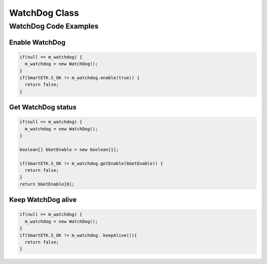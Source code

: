 .. _watchdog:

WatchDog Class
==============

.. java:package:: com.viaembedded.smartetk.WatchDog

.. java:type:: class WatchDog

   Create a new WatchDog object.

   .. code-block:: java

      WatchDog m_watchdog = new WatchDog();

.. java:method:: int setEnable(boolean bEnable)

   Enable or disable watch dog function. SmartETK service will feed the watch
   dog within a period automatically. Once watch dog function is enabled, :java:ref:`keepAlive`
   needs to be called within the timeout period set by :java:ref:`setTimeout`,
   otherwise the system will reboot.

   :param boolean enable:  ``true`` for enable, ``false`` for disable
   :return: :java:ref:`S_OK` if function succeeds
   :return: ``E_*`` otherwise, see :ref:`return`.

.. java:method:: int getEnable(boolean[] enable);

   Get enable state of the watch dog function.

   :param boolean[] enable: parameter to put the return value of the watchdog status, ``true`` for enabled, ``false`` for disabled
   :return: :java:ref:`S_OK` if function succeeds
   :return: ``E_*`` otherwise, see :ref:`return`.

.. java:method:: int keepAlive()

   Keep watch dog alive to avoid rebooting the system.

   :return: :java:ref:`S_OK` if function succeeds
   :return: ``E_*`` otherwise, see :ref:`return`.

.. java:method:: int setTimeout(int iTimeout)

   Set watch dog timeout value

   :param int iTimeout: timeout in seconds, accepted values are between ``1`` and ``128``.
   :return: :java:ref:`S_OK` if function succeeds
   :return: ``E_*`` otherwise, see :ref:`return`.

.. java:method:: int getTimeout (int[] iTimeout)

   Get watchdog timeout value.

   :param int[] iTimeout: parameter to put the return value of the watchdog timeout in seconds
   :return: :java:ref:`S_OK` if function succeeds
   :return: ``E_*`` otherwise, see :ref:`return`.

WatchDog Code Examples
----------------------

Enable WatchDog
^^^^^^^^^^^^^^^^

.. code-block:: java

   if(null == m_watchdog) {
     m_watchdog = new WatchDog();
   }
   if(SmartETK.S_OK != m_watchdog.enable(true)) {
     return false;
   }

Get WatchDog status
^^^^^^^^^^^^^^^^^^^

.. code-block:: java

   if(null == m_watchdog) {
     m_watchdog = new WatchDog();
   }

   boolean[] bGetEnable = new boolean[1];

   if(SmartETK.S_OK != m_watchdog.getEnable(bGetEnable)) {
     return false;
   }
   return bGetEnable[0];

Keep WatchDog alive
^^^^^^^^^^^^^^^^^^^

.. code-block:: java

   if(null == m_watchdog) {
     m_watchdog = new WatchDog();
   }
   if(SmartETK.S_OK != m_watchdog. keepAlive()){
     return false;
   }
